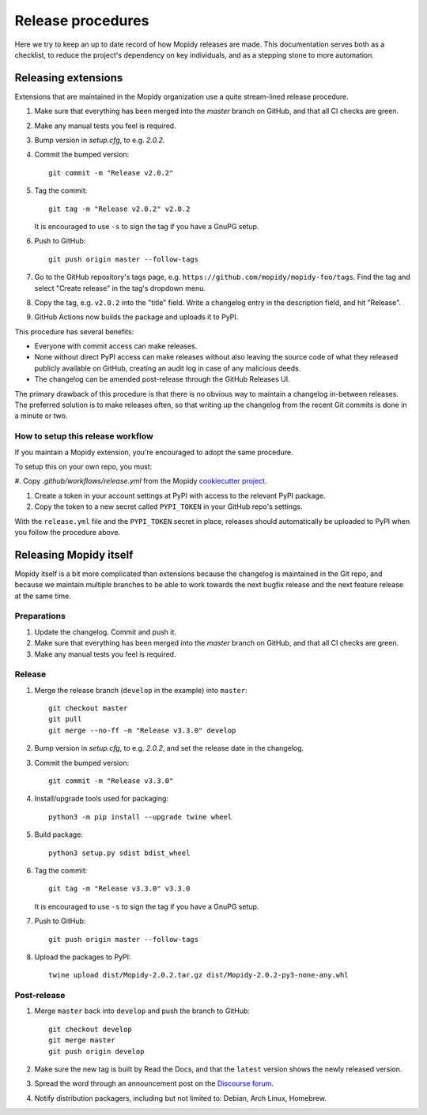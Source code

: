 .. _creating-releases:

******************
Release procedures
******************

Here we try to keep an up to date record of how Mopidy releases are made. This
documentation serves both as a checklist, to reduce the project's dependency on
key individuals, and as a stepping stone to more automation.


Releasing extensions
====================

Extensions that are maintained in the Mopidy organization use a quite
stream-lined release procedure.

#. Make sure that everything has been merged into the `master` branch on
   GitHub, and that all CI checks are green.

#. Make any manual tests you feel is required.

#. Bump version in `setup.cfg`, to e.g. `2.0.2`.

#. Commit the bumped version::

    git commit -m "Release v2.0.2"

#. Tag the commit::

    git tag -m "Release v2.0.2" v2.0.2

   It is encouraged to use ``-s`` to sign the tag if you have a GnuPG setup.

#. Push to GitHub::

    git push origin master --follow-tags

#. Go to the GitHub repository's tags page, e.g.
   ``https://github.com/mopidy/mopidy-foo/tags``. Find the tag and select
   "Create release" in the tag's dropdown menu.

#. Copy the tag, e.g. ``v2.0.2`` into the "title" field. Write a changelog
   entry in the description field, and hit "Release".

#. GitHub Actions now builds the package and uploads it to PyPI.

This procedure has several benefits:

- Everyone with commit access can make releases.
- None without direct PyPI access can make releases without also leaving the
  source code of what they released publicly available on GitHub, creating an
  audit log in case of any malicious deeds.
- The changelog can be amended post-release through the GitHub Releases UI.

The primary drawback of this procedure is that there is no obvious way to
maintain a changelog in-between releases. The preferred solution is to make
releases often, so that writing up the changelog from the recent Git commits is
done in a minute or two.


How to setup this release workflow
----------------------------------

If you maintain a Mopidy extension, you're encouraged to adopt the same
procedure.

To setup this on your own repo, you must:

#. Copy
`.github/workflows/release.yml` from the Mopidy `cookiecutter project
<https://github.com/mopidy/cookiecutter-mopidy-ext/blob/master/%7B%7Bcookiecutter.repo_name%7D%7D/.github/workflows/release.yml>`_.

#. Create a token in your account settings at PyPI with access to the relevant
   PyPI package.

#. Copy the token to a new secret called ``PYPI_TOKEN`` in your GitHub repo's
   settings.

With the ``release.yml`` file and the ``PYPI_TOKEN`` secret in place, releases
should automatically be uploaded to PyPI when you follow the procedure above.


Releasing Mopidy itself
=======================

Mopidy itself is a bit more complicated than extensions because the changelog
is maintained in the Git repo, and because we maintain multiple branches to be
able to work towards the next bugfix release and the next feature release at
the same time.


Preparations
------------

#. Update the changelog. Commit and push it.

#. Make sure that everything has been merged into the `master` branch on
   GitHub, and that all CI checks are green.

#. Make any manual tests you feel is required.


Release
-------

#. Merge the release branch (``develop`` in the example) into ``master``::

    git checkout master
    git pull
    git merge --no-ff -m "Release v3.3.0" develop

#. Bump version in `setup.cfg`, to e.g. `2.0.2`, and set the release date in
   the changelog.

#. Commit the bumped version::

    git commit -m "Release v3.3.0"

#. Install/upgrade tools used for packaging::

    python3 -m pip install --upgrade twine wheel

#. Build package::

    python3 setup.py sdist bdist_wheel

#. Tag the commit::

    git tag -m "Release v3.3.0" v3.3.0

   It is encouraged to use ``-s`` to sign the tag if you have a GnuPG setup.

#. Push to GitHub::

    git push origin master --follow-tags

#. Upload the packages to PyPI::

    twine upload dist/Mopidy-2.0.2.tar.gz dist/Mopidy-2.0.2-py3-none-any.whl


Post-release
------------

#. Merge ``master`` back into ``develop`` and push the branch to GitHub::

    git checkout develop
    git merge master
    git push origin develop

#. Make sure the new tag is built by Read the Docs, and that the ``latest``
   version shows the newly released version.

#. Spread the word through an announcement post on the `Discourse forum
   <https://discourse.mopidy.com/>`_.

#. Notify distribution packagers, including but not limited to:
   Debian, Arch Linux, Homebrew.
